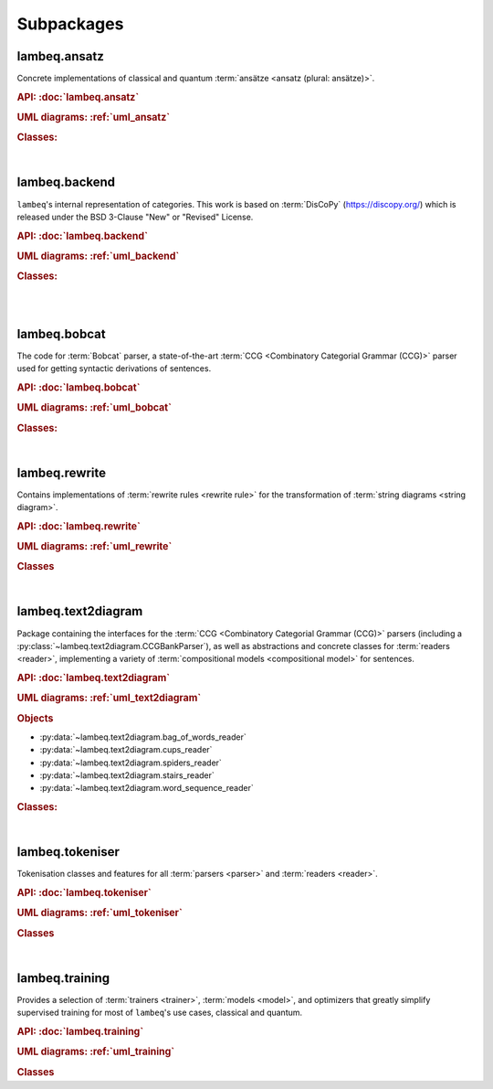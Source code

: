 .. _sec-package-api:

Subpackages
===========

.. _api_ansatz:

lambeq.ansatz
-------------
Concrete implementations of classical and quantum :term:`ansätze <ansatz (plural: ansätze)>`.

.. rubric:: API: :doc:`lambeq.ansatz`

.. rubric:: UML diagrams: :ref:`uml_ansatz`

.. rubric:: Classes:

.. inheritance-diagram::
    lambeq.ansatz.IQPAnsatz
    lambeq.ansatz.MPSAnsatz
    lambeq.ansatz.Sim14Ansatz
    lambeq.ansatz.Sim15Ansatz
    lambeq.ansatz.Sim4Ansatz
    lambeq.ansatz.SpiderAnsatz
    lambeq.ansatz.StronglyEntanglingAnsatz
    lambeq.ansatz.Symbol
   :top-classes: lambeq.ansatz.base.Symbol
   :parts: 1

|

.. _api_backend:

lambeq.backend
--------------
``lambeq``'s internal representation of categories. This work is based on :term:`DisCoPy` (https://discopy.org/) which is released under the BSD 3-Clause "New" or "Revised" License.

.. rubric:: API: :doc:`lambeq.backend`

.. rubric:: UML diagrams: :ref:`uml_backend`

.. rubric:: Classes:

.. inheritance-diagram::
    lambeq.backend.grammar.Entity
    lambeq.backend.grammar.Category
    lambeq.backend.grammar.Ty
    lambeq.backend.quantum.Ty
    lambeq.backend.grammar.Diagrammable
    lambeq.backend.grammar.Box
    lambeq.backend.quantum.Box
    lambeq.backend.grammar.Layer
    lambeq.backend.quantum.Layer
    lambeq.backend.grammar.Diagram
    lambeq.backend.quantum.Diagram
    lambeq.backend.grammar.Cup
    lambeq.backend.grammar.Cap
    lambeq.backend.grammar.Daggered
    lambeq.backend.quantum.Daggered
    lambeq.backend.grammar.Spider
    lambeq.backend.grammar.Swap
    lambeq.backend.quantum.Swap
    lambeq.backend.grammar.Word
    lambeq.backend.grammar.Functor
   :parts: 2

|

.. inheritance-diagram::
    lambeq.backend.quantum.Box
    lambeq.backend.quantum.SelfConjugate
    lambeq.backend.quantum.AntiConjugate
    lambeq.backend.quantum.Swap
    lambeq.backend.quantum.Ket
    lambeq.backend.quantum.Bra
    lambeq.backend.quantum.Parametrized
    lambeq.backend.quantum.Rotation
    lambeq.backend.quantum.Rx
    lambeq.backend.quantum.Ry
    lambeq.backend.quantum.Rz
    lambeq.backend.quantum.Controlled
    lambeq.backend.quantum.MixedState
    lambeq.backend.quantum.Discard
    lambeq.backend.quantum.Measure
    lambeq.backend.quantum.Encode
    lambeq.backend.quantum.Scalar
    lambeq.backend.quantum.Sqrt
    lambeq.backend.quantum.Daggered
    lambeq.backend.quantum.Bit
   :top-classes: lambeq.backend.grammar.Box
   :parts: 2

|

.. _api_bobcat:

lambeq.bobcat
-------------

The code for :term:`Bobcat` parser, a state-of-the-art :term:`CCG <Combinatory Categorial Grammar (CCG)>` parser used for getting syntactic derivations of sentences.

.. rubric:: API: :doc:`lambeq.bobcat`

.. rubric:: UML diagrams: :ref:`uml_bobcat`

.. rubric:: Classes:

.. inheritance-diagram::
    lambeq.bobcat.grammar.Grammar
    lambeq.bobcat.lexicon.Category
    lambeq.bobcat.parser.ChartParser
    lambeq.bobcat.parser.Sentence
    lambeq.bobcat.parser.Supertag
    lambeq.bobcat.rules.Rule
    lambeq.bobcat.tagger.Tagger
    lambeq.bobcat.tagger.BertForChartClassification
    lambeq.bobcat.tree.ParseTree
   :parts: 1

|

.. _api_rewrite:

lambeq.rewrite
--------------
Contains implementations of :term:`rewrite rules <rewrite rule>` for the transformation of :term:`string diagrams <string diagram>`.

.. rubric:: API: :doc:`lambeq.rewrite`

.. rubric:: UML diagrams: :ref:`uml_rewrite`

.. rubric:: Classes

.. inheritance-diagram::
    lambeq.rewrite.CoordinationRewriteRule
    lambeq.rewrite.CurryRewriteRule
    lambeq.rewrite.DiagramRewriter
    lambeq.rewrite.RemoveCupsRewriter
    lambeq.rewrite.RemoveSwapsRewriter
    lambeq.rewrite.RewriteRule
    lambeq.rewrite.Rewriter
    lambeq.rewrite.SimpleRewriteRule
    lambeq.rewrite.UnifyCodomainRewriter
    lambeq.rewrite.UnknownWordsRewriteRule
   :parts: 1

|

.. _api_text2diagram:

lambeq.text2diagram
-------------------
Package containing the interfaces for the :term:`CCG <Combinatory Categorial Grammar (CCG)>` parsers (including a :py:class:`~lambeq.text2diagram.CCGBankParser`), as well as abstractions and concrete classes for :term:`readers <reader>`, implementing a variety of :term:`compositional models <compositional model>` for sentences.

.. rubric:: API: :doc:`lambeq.text2diagram`

.. rubric:: UML diagrams: :ref:`uml_text2diagram`

.. rubric:: Objects

- :py:data:`~lambeq.text2diagram.bag_of_words_reader`
- :py:data:`~lambeq.text2diagram.cups_reader`
- :py:data:`~lambeq.text2diagram.spiders_reader`
- :py:data:`~lambeq.text2diagram.stairs_reader`
- :py:data:`~lambeq.text2diagram.word_sequence_reader`

.. rubric:: Classes:

.. inheritance-diagram::
    lambeq.text2diagram.BobcatParser
    lambeq.text2diagram.CCGType
    lambeq.text2diagram.CCGBankParser
    lambeq.text2diagram.CCGRule
    lambeq.text2diagram.CCGTree
    lambeq.text2diagram.DepCCGParser
    lambeq.text2diagram.LinearReader
    lambeq.text2diagram.Reader
    lambeq.text2diagram.TreeReader
    lambeq.text2diagram.TreeReaderMode
    lambeq.text2diagram.WebParser
   :parts: 1

|

.. _api_tokeniser:

lambeq.tokeniser
----------------
Tokenisation classes and features for all :term:`parsers <parser>` and :term:`readers <reader>`.

.. rubric:: API: :doc:`lambeq.tokeniser`

.. rubric:: UML diagrams: :ref:`uml_tokeniser`

.. rubric:: Classes

.. inheritance-diagram::
    lambeq.tokeniser.SpacyTokeniser
   :parts: 1

|

.. _api_training:

lambeq.training
---------------
Provides a selection of :term:`trainers <trainer>`, :term:`models <model>`, and optimizers that greatly simplify supervised training for most of ``lambeq``'s use cases, classical and quantum.

.. rubric:: API: :doc:`lambeq.training`

.. rubric:: UML diagrams: :ref:`uml_training`

.. rubric:: Classes

.. inheritance-diagram::
    lambeq.training.BinaryCrossEntropyLoss
    lambeq.training.Checkpoint
    lambeq.training.CrossEntropyLoss
    lambeq.training.Dataset
    lambeq.training.MSELoss
    lambeq.training.LossFunction
    lambeq.training.NelderMeadOptimizer
    lambeq.training.NumpyModel
    lambeq.training.PytorchModel
    lambeq.training.PytorchTrainer
    lambeq.training.RotosolveOptimizer
    lambeq.training.SPSAOptimizer
    lambeq.training.TketModel
    lambeq.training.PennyLaneModel
    lambeq.training.QuantumModel
    lambeq.training.QuantumTrainer
   :parts: 1
